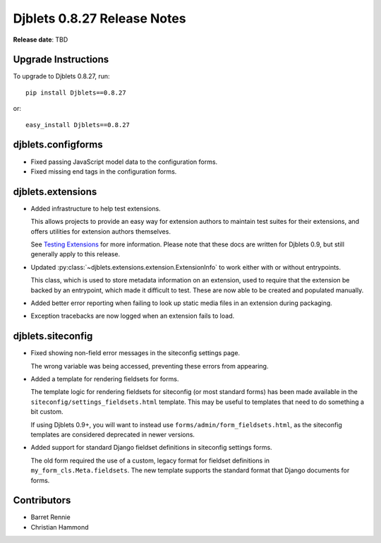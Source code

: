 ============================
Djblets 0.8.27 Release Notes
============================

**Release date**: TBD


Upgrade Instructions
====================

To upgrade to Djblets 0.8.27, run::

    pip install Djblets==0.8.27

or::

    easy_install Djblets==0.8.27


djblets.configforms
===================

* Fixed passing JavaScript model data to the configuration forms.

* Fixed missing end tags in the configuration forms.


djblets.extensions
==================

* Added infrastructure to help test extensions.

  This allows projects to provide an easy way for extension authors to
  maintain test suites for their extensions, and offers utilities for
  extension authors themselves.

  See `Testing Extensions`_ for more information. Please note that these
  docs are written for Djblets 0.9, but still generally apply to this
  release.

* Updated :py:class:`~djblets.extensions.extension.ExtensionInfo` to work
  either with or without entrypoints.

  This class, which is used to store metadata information on an extension,
  used to require that the extension be backed by an entrypoint, which made
  it difficult to test. These are now able to be created and populated
  manually.

* Added better error reporting when failing to look up static media files
  in an extension during packaging.

* Exception tracebacks are now logged when an extension fails to load.


.. _`Testing Extensions`:
   https://www.reviewboard.org/docs/djblets/0.9/guides/extensions/testing-extensions/


djblets.siteconfig
==================

* Fixed showing non-field error messages in the siteconfig settings page.

  The wrong variable was being accessed, preventing these errors from
  appearing.

* Added a template for rendering fieldsets for forms.

  The template logic for rendering fieldsets for siteconfig (or most standard
  forms) has been made available in the ``siteconfig/settings_fieldsets.html``
  template. This may be useful to templates that need to do something a bit
  custom.

  If using Djblets 0.9+, you will want to instead use
  ``forms/admin/form_fieldsets.html``, as the siteconfig templates are
  considered deprecated in newer versions.

* Added support for standard Django fieldset definitions in siteconfig
  settings forms.

  The old form required the use of a custom, legacy format for fieldset
  definitions in ``my_form_cls.Meta.fieldsets``. The new template supports
  the standard format that Django documents for forms.


Contributors
============

* Barret Rennie
* Christian Hammond
